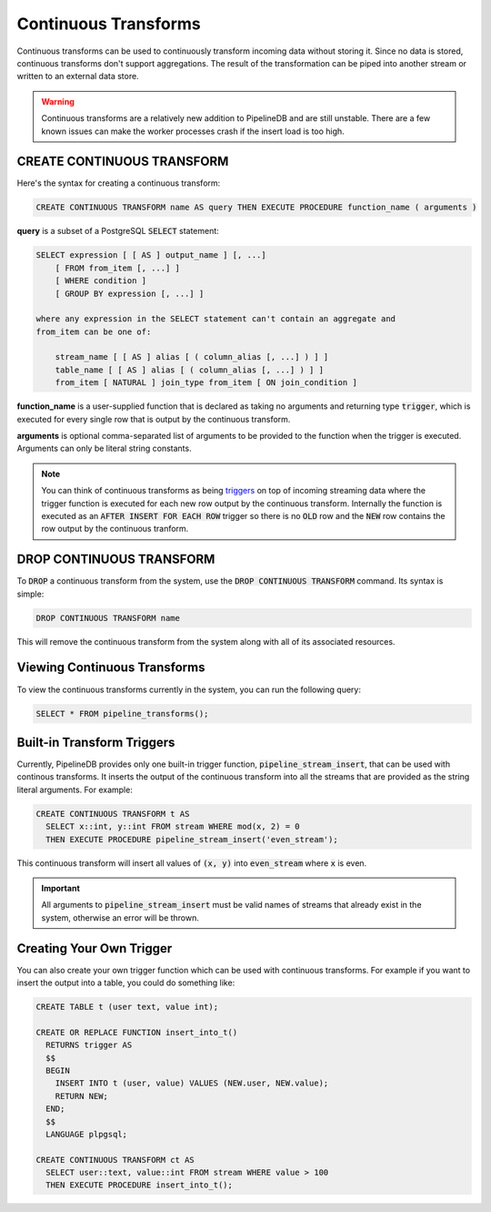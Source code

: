 .. _continuous-transforms:

Continuous Transforms
====================

.. versionadded:: 0.9.0

Continuous transforms can be used to continuously transform incoming data without storing it. Since no data is stored, continuous transforms don't support aggregations. The result of the transformation can be piped into another stream or written to an external data store.

.. warning:: Continuous transforms are a relatively new addition to PipelineDB and are still unstable. There are a few known issues can make the worker processes crash if the insert load is too high.

CREATE CONTINUOUS TRANSFORM
---------------------------

Here's the syntax for creating a continuous transform:

.. code-block:: pipeline

	CREATE CONTINUOUS TRANSFORM name AS query THEN EXECUTE PROCEDURE function_name ( arguments )

**query** is a subset of a PostgreSQL :code:`SELECT` statement:

.. code-block:: pipeline

  SELECT expression [ [ AS ] output_name ] [, ...]
      [ FROM from_item [, ...] ]
      [ WHERE condition ]
      [ GROUP BY expression [, ...] ]

  where any expression in the SELECT statement can't contain an aggregate and
  from_item can be one of:

      stream_name [ [ AS ] alias [ ( column_alias [, ...] ) ] ]
      table_name [ [ AS ] alias [ ( column_alias [, ...] ) ] ]
      from_item [ NATURAL ] join_type from_item [ ON join_condition ]

**function_name** is a user-supplied function that is declared as taking no arguments and returning type :code:`trigger`, which is executed for every single row that is output by the continuous transform.

**arguments** is optional comma-separated list of arguments to be provided to the function when the trigger is executed. Arguments can only be literal string constants.

.. note:: You can think of continuous transforms as being `triggers <http://www.postgresql.org/docs/9.1/static/sql-createtrigger.html>`_ on top of incoming streaming data where the trigger function is executed for each new row output by the continuous transform. Internally the function is executed as an :code:`AFTER INSERT FOR EACH ROW` trigger so there is no :code:`OLD` row and the :code:`NEW` row contains the row output by the continuous tranform.

DROP CONTINUOUS TRANSFORM
---------------------------

To :code:`DROP` a continuous transform from the system, use the :code:`DROP CONTINUOUS TRANSFORM` command. Its syntax is simple:

.. code-block:: pipeline

	DROP CONTINUOUS TRANSFORM name

This will remove the continuous transform from the system along with all of its associated resources.

Viewing Continuous Transforms
---------------------------

To view the continuous transforms currently in the system, you can run the following query:

.. code-block:: pipeline

	SELECT * FROM pipeline_transforms();

Built-in Transform Triggers
---------------------------

Currently, PipelineDB provides only one built-in trigger function, :code:`pipeline_stream_insert`, that can be used with continous transforms. It inserts the output of the continuous transform into all the streams that are provided as the string literal arguments. For example:

.. code-block:: pipeline

  CREATE CONTINUOUS TRANSFORM t AS
    SELECT x::int, y::int FROM stream WHERE mod(x, 2) = 0
    THEN EXECUTE PROCEDURE pipeline_stream_insert('even_stream');

This continuous transform will insert all values of :code:`(x, y)` into :code:`even_stream` where :code:`x` is even.

.. important:: All arguments to :code:`pipeline_stream_insert` must be valid names of streams that already exist in the system, otherwise an error will be thrown.

Creating Your Own Trigger
--------------------------

You can also create your own trigger function which can be used with continuous transforms. For example if you want to insert the output into a table, you could do something like:

.. code-block:: pipeline

  CREATE TABLE t (user text, value int);

  CREATE OR REPLACE FUNCTION insert_into_t()
    RETURNS trigger AS
    $$
    BEGIN
      INSERT INTO t (user, value) VALUES (NEW.user, NEW.value);
      RETURN NEW;
    END;
    $$
    LANGUAGE plpgsql;

  CREATE CONTINUOUS TRANSFORM ct AS
    SELECT user::text, value::int FROM stream WHERE value > 100
    THEN EXECUTE PROCEDURE insert_into_t();
